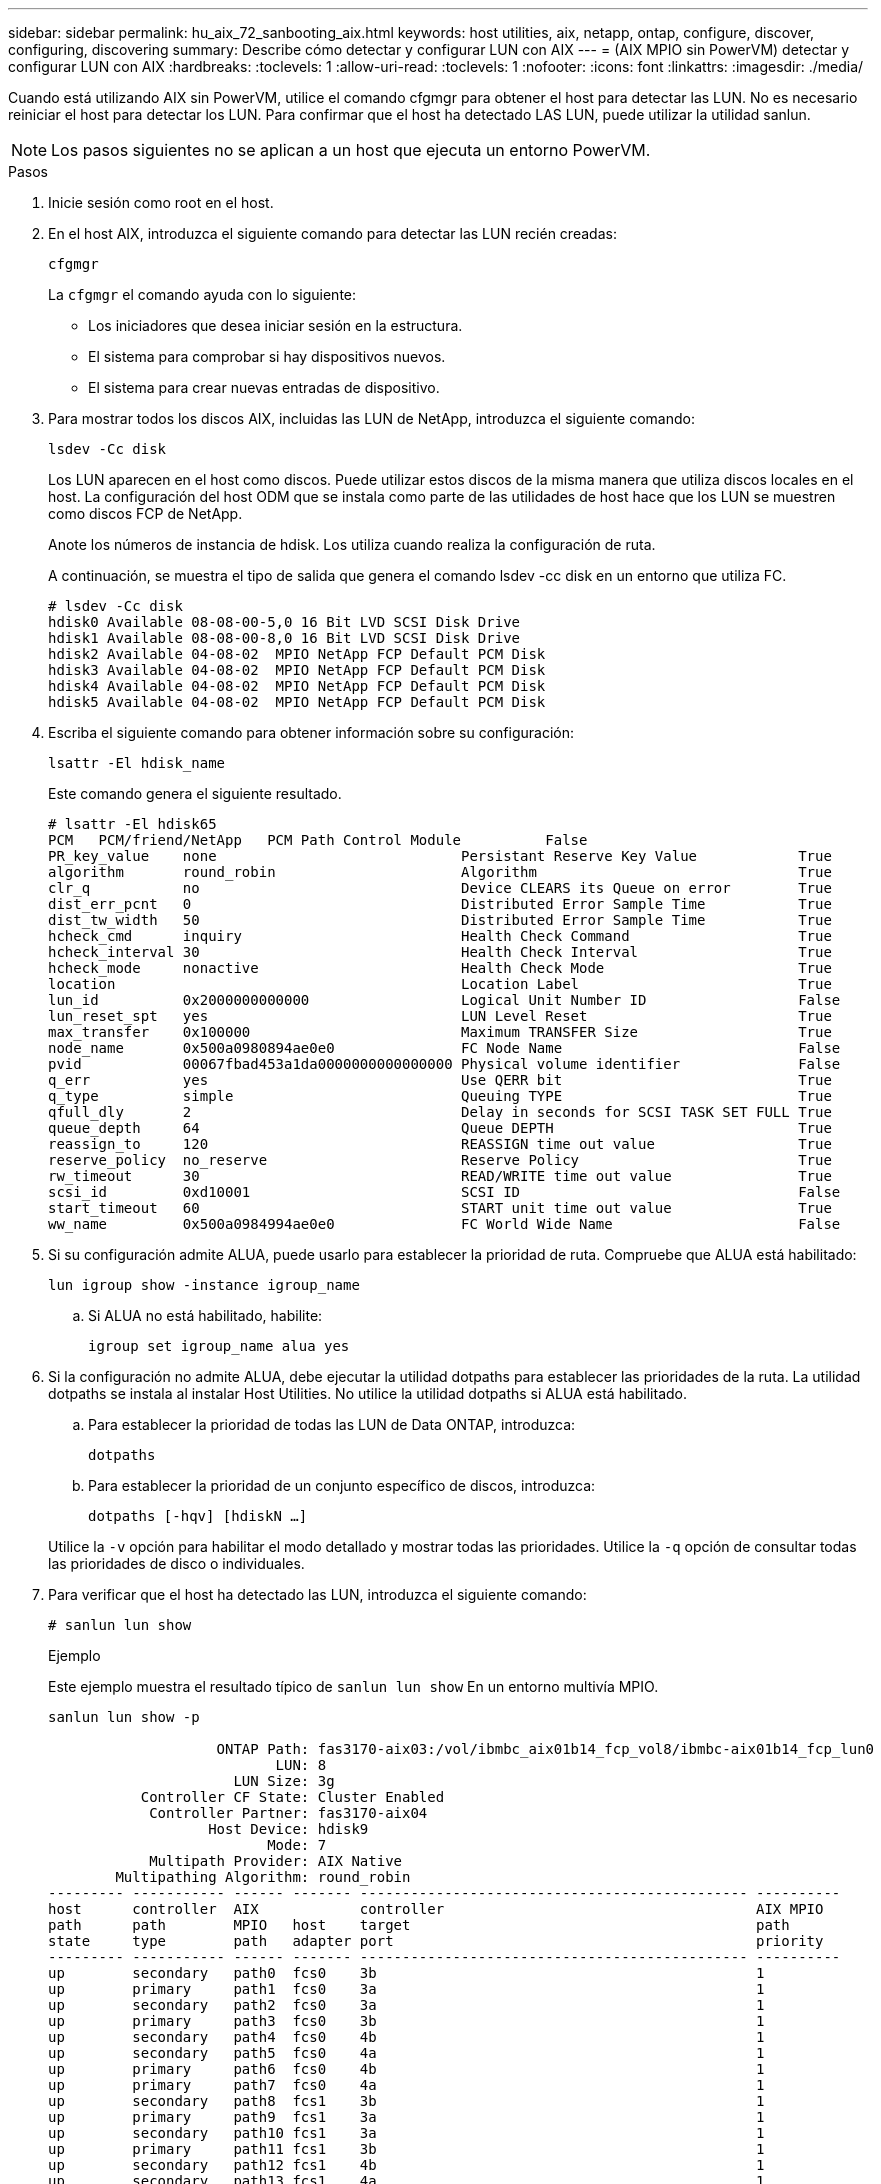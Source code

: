 ---
sidebar: sidebar 
permalink: hu_aix_72_sanbooting_aix.html 
keywords: host utilities, aix, netapp, ontap, configure, discover, configuring, discovering 
summary: Describe cómo detectar y configurar LUN con AIX 
---
= (AIX MPIO sin PowerVM) detectar y configurar LUN con AIX
:hardbreaks:
:toclevels: 1
:allow-uri-read: 
:toclevels: 1
:nofooter: 
:icons: font
:linkattrs: 
:imagesdir: ./media/


[role="lead"]
Cuando está utilizando AIX sin PowerVM, utilice el comando cfgmgr para obtener el host para detectar las LUN. No es necesario reiniciar el host para detectar los LUN. Para confirmar que el host ha detectado LAS LUN, puede utilizar la utilidad sanlun.


NOTE: Los pasos siguientes no se aplican a un host que ejecuta un entorno PowerVM.

.Pasos
. Inicie sesión como root en el host.
. En el host AIX, introduzca el siguiente comando para detectar las LUN recién creadas:
+
`cfgmgr`

+
La `cfgmgr` el comando ayuda con lo siguiente:

+
** Los iniciadores que desea iniciar sesión en la estructura.
** El sistema para comprobar si hay dispositivos nuevos.
** El sistema para crear nuevas entradas de dispositivo.


. Para mostrar todos los discos AIX, incluidas las LUN de NetApp, introduzca el siguiente comando:
+
`lsdev -Cc disk`

+
Los LUN aparecen en el host como discos. Puede utilizar estos discos de la misma manera que utiliza discos locales en el host. La configuración del host ODM que se instala como parte de las utilidades de host hace que los LUN se muestren como discos FCP de NetApp.

+
Anote los números de instancia de hdisk. Los utiliza cuando realiza la configuración de ruta.

+
A continuación, se muestra el tipo de salida que genera el comando lsdev -cc disk en un entorno que utiliza FC.

+
[listing]
----
# lsdev -Cc disk
hdisk0 Available 08-08-00-5,0 16 Bit LVD SCSI Disk Drive
hdisk1 Available 08-08-00-8,0 16 Bit LVD SCSI Disk Drive
hdisk2 Available 04-08-02  MPIO NetApp FCP Default PCM Disk
hdisk3 Available 04-08-02  MPIO NetApp FCP Default PCM Disk
hdisk4 Available 04-08-02  MPIO NetApp FCP Default PCM Disk
hdisk5 Available 04-08-02  MPIO NetApp FCP Default PCM Disk
----
. Escriba el siguiente comando para obtener información sobre su configuración:
+
`lsattr -El hdisk_name`

+
Este comando genera el siguiente resultado.

+
[listing]
----
# lsattr -El hdisk65
PCM   PCM/friend/NetApp   PCM Path Control Module          False
PR_key_value    none                             Persistant Reserve Key Value            True
algorithm       round_robin                      Algorithm                               True
clr_q           no                               Device CLEARS its Queue on error        True
dist_err_pcnt   0                                Distributed Error Sample Time           True
dist_tw_width   50                               Distributed Error Sample Time           True
hcheck_cmd      inquiry                          Health Check Command                    True
hcheck_interval 30                               Health Check Interval                   True
hcheck_mode     nonactive                        Health Check Mode                       True
location                                         Location Label                          True
lun_id          0x2000000000000                  Logical Unit Number ID                  False
lun_reset_spt   yes                              LUN Level Reset                         True
max_transfer    0x100000                         Maximum TRANSFER Size                   True
node_name       0x500a0980894ae0e0               FC Node Name                            False
pvid            00067fbad453a1da0000000000000000 Physical volume identifier              False
q_err           yes                              Use QERR bit                            True
q_type          simple                           Queuing TYPE                            True
qfull_dly       2                                Delay in seconds for SCSI TASK SET FULL True
queue_depth     64                               Queue DEPTH                             True
reassign_to     120                              REASSIGN time out value                 True
reserve_policy  no_reserve                       Reserve Policy                          True
rw_timeout      30                               READ/WRITE time out value               True
scsi_id         0xd10001                         SCSI ID                                 False
start_timeout   60                               START unit time out value               True
ww_name         0x500a0984994ae0e0               FC World Wide Name                      False
----
. Si su configuración admite ALUA, puede usarlo para establecer la prioridad de ruta. Compruebe que ALUA está habilitado:
+
`lun igroup show -instance igroup_name`

+
.. Si ALUA no está habilitado, habilite:
+
`igroup set igroup_name alua yes`



. Si la configuración no admite ALUA, debe ejecutar la utilidad dotpaths para establecer las prioridades de la ruta. La utilidad dotpaths se instala al instalar Host Utilities. No utilice la utilidad dotpaths si ALUA está habilitado.
+
.. Para establecer la prioridad de todas las LUN de Data ONTAP, introduzca:
+
`dotpaths`

.. Para establecer la prioridad de un conjunto específico de discos, introduzca:
+
`dotpaths [-hqv] [hdiskN ...]`

+
Utilice la `-v` opción para habilitar el modo detallado y mostrar todas las prioridades. Utilice la `-q` opción de consultar todas las prioridades de disco o individuales.



. Para verificar que el host ha detectado las LUN, introduzca el siguiente comando:
+
`# sanlun lun show`

+
.Ejemplo
Este ejemplo muestra el resultado típico de `sanlun lun show` En un entorno multivía MPIO.

+
[listing]
----
sanlun lun show -p

                    ONTAP Path: fas3170-aix03:/vol/ibmbc_aix01b14_fcp_vol8/ibmbc-aix01b14_fcp_lun0
                           LUN: 8
                      LUN Size: 3g
           Controller CF State: Cluster Enabled
            Controller Partner: fas3170-aix04
                   Host Device: hdisk9
                          Mode: 7
            Multipath Provider: AIX Native
        Multipathing Algorithm: round_robin
--------- ----------- ------ ------- ---------------------------------------------- ----------
host      controller  AIX            controller                                     AIX MPIO
path      path        MPIO   host    target                                         path
state     type        path   adapter port                                           priority
--------- ----------- ------ ------- ---------------------------------------------- ----------
up        secondary   path0  fcs0    3b                                             1
up        primary     path1  fcs0    3a                                             1
up        secondary   path2  fcs0    3a                                             1
up        primary     path3  fcs0    3b                                             1
up        secondary   path4  fcs0    4b                                             1
up        secondary   path5  fcs0    4a                                             1
up        primary     path6  fcs0    4b                                             1
up        primary     path7  fcs0    4a                                             1
up        secondary   path8  fcs1    3b                                             1
up        primary     path9  fcs1    3a                                             1
up        secondary   path10 fcs1    3a                                             1
up        primary     path11 fcs1    3b                                             1
up        secondary   path12 fcs1    4b                                             1
up        secondary   path13 fcs1    4a                                             1
up        primary     path14 fcs1    4b                                             1
up        primary     path15 fcs1    4a                                             1
----

